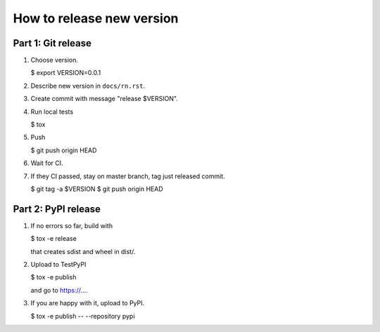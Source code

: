 How to release new version
##########################

Part 1: Git release
*******************

#. Choose version.

   $ export VERSION=0.0.1

#. Describe new version in ``docs/rn.rst``.

#. Create commit with message "release $VERSION".

#. Run local tests

   $ tox

#. Push

   $ git push origin HEAD

#. Wait for CI.

#. If they CI passed, stay on master branch, tag just released commit.

   $ git tag -a $VERSION
   $ git push origin HEAD

Part 2: PyPI release
********************

#. If no errors so far, build with

   $ tox -e release

   that creates sdist and wheel in dist/.

#. Upload to TestPyPI

   $ tox -e publish

   and go to https://....

#. If you are happy with it, upload to PyPI.

   $ tox -e publish -- --repository pypi